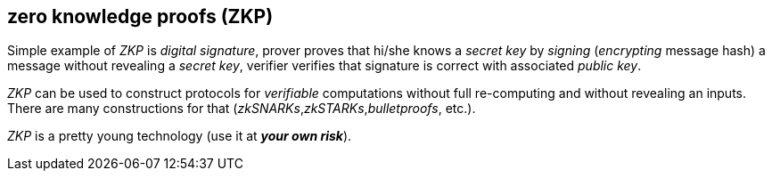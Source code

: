 == zero knowledge proofs (ZKP)
[%hardbreaks]

Simple example of _ZKP_ is _digital signature_, prover proves that hi/she knows a _secret key_ by _signing_ (_encrypting_ message hash) a message without revealing a _secret key_, verifier verifies that signature is correct with associated _public key_.

_ZKP_ can be used to construct protocols for _verifiable_ computations without full re-computing and without revealing an inputs. There are many constructions for that (_zkSNARKs_,_zkSTARKs_,_bulletproofs_, etc.).

_ZKP_ is a pretty young technology (use it at *_your own risk_*).


